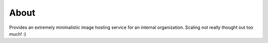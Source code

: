 About
-----

Provides an extremely minimalistic image hosting service for an internal organization. Scaling not really thought out too much! :)

